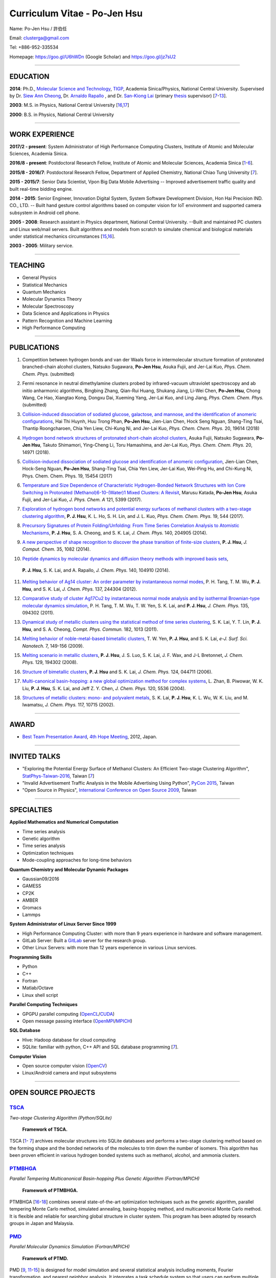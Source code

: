.. title: Curriculum Vitae - Po-Jen Hsu / 許伯任
.. slug: cv_2018_pdf7
.. date: 20180829 11:53:49
.. tags: cv
.. link:
.. description: Created at 20130419 13:19:53

.. 請記得加上slug，會以slug名稱產生副檔名為.html的文章
.. 同時，別忘了加上tags喔!

*********************************************
Curriculum Vitae - Po-Jen Hsu
*********************************************

.. 文章起始CONTACT INFORMATION

.. figure:: ../../arch_2013/files_2013/cv/PJ_Hsu2.JPG
   :width: 400
   :target: ../../arch_2013/files_2013/cv/PJ_Hsu2.JPG

Name: Po-Jen Hsu / 許伯任

Email:   clusterga@gmail.com

Tel:     +886-952-335534

Homepage:  https://goo.gl/U6hWDn (Google Scholar) and https://goo.gl/jz7sU2

_________________________________________________

EDUCATION
----------

**2014**:  Ph.D., `Molecular Science and Technology`_, `TIGP`_, Academia Sinica/Physics, National Central University. Supervised by Dr. `Siew Ann Cheong`_, Dr. `Arnaldo Rapallo`_ , and Dr. `San-Kiong Lai`_ (primary `thesis`_ supervisor) [`7`_-\ `13`_].

**2003**:  M.S. in Physics, National Central University [`16`_,\ `17`_]

**2000**:  B.S. in Physics, National Central University

_________________________________________________


WORK EXPERIENCE
--------------------
**2017/2 - present**: System Administrator of High Performance Computing Clusters, Institute of Atomic and Molecular Sciences, Academia Sinica.

**2016/8 - present**: Postdoctoral Research Fellow, Institute of Atomic and Molecular Sciences, Academia Sinica [`1`_-\ `6`_].

**2015/8 - 2016/7**: Postdoctoral Research Fellow, Department of Applied Chemistry, National Chiao Tung University [`7`_].

**2015 - 2015/7**: Senior Data Scientist, Vpon Big Data Mobile Advertising -- Improved advertisement traffic quality and built real-time bidding engine.

**2014 - 2015**:  Senior Engineer, Innovation Digital System, System Software Development Division, Hon Hai Precision IND. CO., LTD. -- Built hand gesture control algorithms based on computer vision for IoT environment and supported camera subsystem in Android cell phone.

**2005 - 2008**:  Research assistant in Physics department, National Central University.
--Built and maintained PC clusters and Linux web/mail servers. Built algorithms and models from scratch to simulate chemical and biological materials under statistical mechanics circumstances [`15`_,\ `16`_].

**2003 - 2005**:  Military service.

_________________________________________________

TEACHING
--------
* General Physics
* Statistical Mechanics
* Quantum Mechanics
* Molecular Dynamics Theory
* Molecular Spectroscopy
* Data Science and Applications in Physics
* Pattern Recognition and Machine Learning
* High Performance Computing

_________________________________________________

PUBLICATIONS
------------------

.. _1:

1. Competition between hydrogen bonds and van der Waals force in intermolecular structure formation of protonated branched-chain alcohol clusters,
   Natsuko Sugawara, **Po-Jen Hsu**, Asuka Fujii, and Jer-Lai Kuo, *Phys. Chem. Chem. Phys.* (submitted)

.. _2:

2. Fermi resonance in neutral dimethylamine clusters probed by infrared-vacuum ultraviolet spectroscopy and ab initio anharmonic algorithms,
   Bingbing Zhang, Qian-Rui Huang, Shukang Jiang, Li-Wei Chen, **Po-Jen Hsu**, Chong Wang, Ce Hao, Xiangtao Kong, Dongxu Dai, Xueming Yang, Jer-Lai Kuo, and Ling Jiang, *Phys. Chem. Chem. Phys.* (submitted)

.. _3:

3. `Collision-induced dissociation of sodiated glucose, galactose, and mannose, and the identification of anomeric configurations <http://sophAi.github.io/arch_2013/files_2013/cv/PJ_Hsu_ref_15.pdf>`_,
   Hai Thi Huynh, Huu Trong Phan, **Po-Jen Hsu**, Jien-Lian Chen, Hock Seng Nguan, Shang-Ting Tsai, Thantip Roongcharoen, Chia Yen Liew, Chi-Kung Ni, and Jer-Lai Kuo, *Phys. Chem. Chem. Phys.* 20, 19614 (2018)

.. _4:

4. `Hydrogen bond network structures of protonated short-chain alcohol clusters <http://sophAi.github.io/arch_2013/files_2013/cv/PJ_Hsu_ref_14.pdf>`_,
   Asuka Fujii, Natsuko Sugawara, **Po-Jen Hsu**, Takuto Shimamori, Ying-Cheng Li, Toru Hamashima, and Jer-Lai Kuo, *Phys. Chem. Chem. Phys.* 20, 14971 (2018).

.. _5:

5. `Collision-induced dissociation of sodiated glucose and identification of anomeric configuration <http://sophAi.github.io/arch_2013/files_2013/cv/PJ_Hsu_ref_14.pdf>`_,
   Jien-Lian Chen, Hock-Seng Nguan, **Po-Jen Hsu**, Shang-Ting Tsai, Chia Yen Liew, Jer-Lai Kuo, Wei-Ping Hu, and Chi-Kung Ni, Phys. Chem. Chem. Phys. 19, 15454 (2017)

.. _6:

6. `Temperature and Size Dependence of Characteristic Hydrogen-Bonded Network Structures with Ion Core Switching in Protonated (Methanol)6-10-(Water)1 Mixed Clusters: A Revisit <http://sophAi.github.io/arch_2013/files_2013/cv/PJ_Hsu_ref_13.pdf>`_,
   Marusu Katada, **Po-Jen Hsu**, Asuka Fujii, and Jer-Lai Kuo, *J. Phys. Chem. A* 121, 5399 (2017).

.. _7:

7. `Exploration of hydrogen bond networks and potential energy surfaces of methanol clusters with a two-stage clustering algorithm <http://sophAi.github.io/arch_2013/files_2013/cv/PJ_Hsu_ref_12.pdf>`_,
   **P. J. Hsu**, K. L. Ho, S. H. Lin, and J. L. Kuo, *Phys. Chem. Chem. Phys.* 19, 544 (2017).

.. _8:

8. `Precursory Signatures of Protein Folding/Unfolding: From Time Series Correlation Analysis to Atomistic Mechanisms <http://sophAi.github.io/arch_2013/files_2013/cv/PJ_Hsu_ref_11.pdf>`_,
   **P. J. Hsu**, S. A. Cheong, and S. K. Lai, *J. Chem. Phys.* 140, 204905 (2014).

.. _9:

9. `A new perspective of shape recognition to discover the phase transition of finite-size clusters <http://sophAi.github.io/arch_2013/files_2013/cv/PJ_Hsu_ref_10.pdf>`_,
   **P. J. Hsu**, *J. Comput. Chem.* 35, 1082 (2014).

.. _10:

10. `Peptide dynamics by molecular dynamics and diffusion theory methods with improved basis sets <http://sophAi.github.io/arch_2013/files_2013/cv/PJ_Hsu_ref_09.pdf>`_,
   **P. J. Hsu**, S. K. Lai, and A. Rapallo, *J. Chem. Phys.* 140, 104910 (2014).

.. _11:

11. `Melting behavior of Ag14 cluster: An order parameter by instantaneous normal modes <http://sophAi.github.io/arch_2013/files_2013/cv/PJ_Hsu_ref_08.pdf>`_,
    P. H. Tang, T. M. Wu, **P. J. Hsu**, and S. K. Lai, *J. Chem. Phys.* 137, 244304 (2012).

.. _12:

12. `Comparative study of cluster Ag17Cu2 by instantaneous normal mode analysis and by isothermal Brownian-type molecular dynamics simulation <http://sophAi.github.io/arch_2013/files_2013/cv/PJ_Hsu_ref_07.pdf>`_,
    P. H. Tang, T. M. Wu, T. W. Yen, S. K. Lai, and **P. J. Hsu**, *J. Chem. Phys.* 135, 094302 (2011).

.. _13:

13. `Dynamical study of metallic clusters using the statistical method of time series clustering <http://sophAi.github.io/arch_2013/files_2013/cv/PJ_Hsu_ref_06.pdf>`_,
    S. K. Lai, Y. T. Lin, **P. J. Hsu**, and S. A. Cheong, *Compt. Phys. Commun.* 182, 1013 (2011).

.. _14:

14. `Melting behavior of noble-metal-based bimetallic clusters <http://sophAi.github.io/arch_2013/files_2013/cv/PJ_Hsu_ref_05.pdf>`_,
    T. W. Yen, **P. J. Hsu**, and S. K. Lai, *e-J. Surf. Sci. Nanotech.* 7, 149-156 (2009).

.. _15:

15. `Melting scenario in metallic clusters <http://sophAi.github.io/arch_2013/files_2013/cv/PJ_Hsu_ref_04.pdf>`_,
    **P. J. Hsu**, J. S. Luo, S. K. Lai, J. F. Wax, and J-L Bretonnet, *J. Chem. Phys.* 129, 194302 (2008).

.. _16:

16. `Structure of bimetallic clusters <http://sophAi.github.io/arch_2013/files_2013/cv/PJ_Hsu_ref_03.pdf>`_,
    **P. J. Hsu** and S. K. Lai, *J. Chem. Phys.* 124, 044711 (2006).

.. _17:

17. `Multi-canonical basin-hopping: a new global optimization method for complex systems <http://sophAi.github.io/arch_2013/files_2013/cv/PJ_Hsu_ref_02.pdf>`_,
    L. Zhan, B. Piwowar, W. K. Liu, **P. J. Hsu**, S. K. Lai, and Jeff Z. Y. Chen, *J. Chem. Phys.* 120, 5536 (2004).

.. _18:

18. `Structures of metallic clusters: mono- and polyvalent metals <http://sophAi.github.io/arch_2013/files_2013/cv/PJ_Hsu_ref_01.pdf>`_,
    S. K. Lai, **P. J. Hsu**, K. L. Wu, W. K. Liu, and M. Iwamatsu, *J. Chem. Phys.* 117, 10715 (2002).

_________________________________________________

AWARD
--------

* `Best Team Presentation Award`_, `4th Hope Meeting`_, 2012, Japan.

_________________________________________________

INVITED TALKS
--------------

* "Exploring the Potential Energy Surface of Methanol Clusters: An Efficient Two-stage Clustering Algorithm", `StatPhys-Taiwan-2016`_, Taiwan [`7`_]

* "Invalid Advertisement Traffic Analysis in the Mobile Advertising Using Python", `PyCon 2015`_, Taiwan

* "Open Source in Physics", `International Conference on Open Source 2009`_, Taiwan

_________________________________________________

SPECIALTIES
--------------------------

**Applied Mathematics and Numerical Computation**

* Time series analysis
* Genetic algorithm
* Time series analysis
* Optimization techniques
* Mode-coupling approaches for long-time behaviors

**Quantum Chemistry and Molecular Dynamic Packages**

* Gaussian09/2016
* GAMESS
* CP2K
* AMBER
* Gromacs
* Lammps

**System Administrator of Linux Server Since 1999**

* High Performance Computing Cluster: with more than 9 years experience in hardware and software management.
* GitLab Server: Built a `GitLab`_ server for the research group.
* Other Linux Servers: with more than 12 years experience in various Linux services.

**Programming Skills**

* Python
* C++
* Fortran
* Matlab/Octave
* Linux shell script

**Parallel Computing Techniques**

* GPGPU parallel computing (`OpenCL`_/`CUDA`_)
* Open message passing interface (`OpenMPI`_/`MPICH`_)

**SQL Database**

* Hive: Hadoop database for cloud computing
* SQLite: familiar with python, C++ API and SQL database programming [`7`_].

**Computer Vision**

* Open source computer vision (`OpenCV`_)
* Linux/Android camera and input subsystems

.. .. figure:: ../../arch_2013/files_2013/cv/pccluster1.JPG
..   :width: 1024
..   :target: ../../arch_2013/files_2013/cv/pccluster1.JPg

.. .. figure:: ../../arch_2013/files_2013/cv/pccluster2.JPG
..   :width: 1024
..   :target: ../../arch_2013/files_2013/cv/pccluster2.JPG

_________________________________________________


OPEN SOURCE PROJECTS
-----------------------------

`TSCA`_
=======

*Two-stage Clustering Algorithm (Python/SQLite)*

.. figure:: ../../arch_2013/files_2013/cv/tsca.png
   :width: 1100
   :target: ../../arch_2013/files_2013/cv/tsca.png

   **Framework of TSCA.**

TSCA [`1`_\- `7`_] archives molecular structures into SQLite databases and performs a two-stage clustering method based on the forming shape and the bonded networks of the molecules to trim down the number of isomers. This algorithm has been proven efficient in various hydrogen bonded systems such as methanol, alcohol, and ammonia clusters.


`PTMBHGA`_
==========

*Parallel Tempering Multicanonical Basin-hopping Plus Genetic Algorithm (Fortran/MPICH)*

.. figure:: ../../arch_2013/files_2013/cv/ptmbhga.png
   :width: 1100
   :target: ../../arch_2013/files_2013/cv/ptmbhga.png

   **Framework of PTMBHGA.**

PTMBHGA [`16`_-\ `18`_] combines several state-of-the-art optimization techniques such as the genetic algorithm, parallel tempering Monte Carlo method, simulated annealing, basing-hopping method, and multicanonical Monte Carlo method. It is flexible and reliable for searching global structure in cluster system. This program has been adopted by research groups in Japan and Malaysia.


`PMD`_
=======

*Parallel Molecular Dynamics Simulation (Fortran/MPICH)*

.. figure:: ../../arch_2013/files_2013/cv/ptmd.png
   :width: 1100
   :target: ../../arch_2013/files_2013/cv/ptmd.png

   **Framework of PTMD.**

PMD [`9`_, `11`_-\ `15`_] is designed for model simulation and several statistical analysis including moments, Fourier transformation, and nearest neighbor analysis. It integrates a task schedule system so that users can perform multiple simulations and analysis in parallel.


`CL-VAF`_
=========

*Vector Autocorrelation Function with GPGPU (C++/OpenCL)*

CL-VAF [`10`_-\ `13`_] utilizes the power of GPU (Graphical Processing Unit) to accelerate the autocorrelation calculation of multi-dimensional vectors.

.. figure:: ../../arch_2013/files_2013/cv/clvaf.png
   :width: 1100
   :target: ../../arch_2013/files_2013/cv/clvaf.png

   **Performance of CL-VAF.**


`GestureCV`_
============

*Hand gesture control based on histogram analysis (C++/OpenCL/OpenCV)*

GestureCV combines image filtering and histogram analysis to accomplish precise real-time hand gesture control on laptops or embedded systems. It is a machine learning prototype for computer vision.


.. figure:: ../../arch_2013/files_2013/cv/Hand_Gesture_Program.png
   :width: 1400
   :target: ../../arch_2013/files_2013/cv/Hand_Gesture_Program.png

   **Framework of GestureCV.**

.. figure:: ../../arch_2013/files_2013/cv/Hand_Gesture_Demo.png
   :width: 1200
   :target: ../../arch_2013/files_2013/cv/Hand_Gesture_Demo.png

   **Demonstration of hand gesture control**


`g09tools`_
===========

*Tools for submission and recovering of Gaussian software (Shell Script)*

g09tools [`1`_-\ `7`_] will scan all the Gaussian input files in a folder and construct the qsub/bsub script for submitting to the PBS system. It will automatically recognize the status of the Gaussian job (failed or running). If failed jobs are detected, it will retrieve the last SCF snapshot and continue the SCF steps. It is written in shell script language.

_________________________________________________

EDUCATION PROJECT
-------------------

Chinese translations of PhET education project in Physics (`EzGo`_, OSSACC, Ministry of Education)

* `Davission-Germer Experiment <http://phet.colorado.edu/zh_TW/simulation/davisson-germer>`_
* `Stern-Gerlach Experiment <http://phet.colorado.edu/zh_TW/simulation/stern-gerlach>`_
* `Quantum Wave Interference <http://phet.colorado.edu/zh_TW/simulation/quantum-wave-interference>`_
* `Quantum Tunneling <http://phet.colorado.edu/zh_TW/simulation/quantum-tunneling>`_
* `Quantum Bound States <http://phet.colorado.edu/zh_TW/simulation/bound-states>`_
* `Covalent Bonds <http://phet.colorado.edu/zh_TW/simulation/covalent-bonds>`_
* `Band Structure <http://phet.colorado.edu/zh_TW/simulation/band-structure>`_


_________________________________________________

OTHER INFORMATION
-----------------

* PhD thesis:

Molecular dynamics simulations of a fragment of the protein transthyretin and metallic clusters diagnosed by the ultra-fast shape recognition technique, time series segmentation, time series cross correlation analysis and diffusion theory method

_________________________________________________

.. 文章結尾

.. 超連結(URL)目的區

.. _Our GitLab Webpage: http://140.109.113.226:30000/users/sign_in

.. _CUDA: https://zh.wikipedia.org/wiki/CUDA

.. _GitLab: https://zh.wikipedia.org/wiki/Gitlab

.. _StatPhys-Taiwan-2016: http://www.phys.cts.nthu.edu.tw/actnews/content.php?Sn=295

.. _Molecular Science and Technology: http://tigp.iams.sinica.edu.tw/

.. _TIGP: http://tigp.sinica.edu.tw/

.. _National Central University: http://www.phy.ncu.edu.tw/

.. _GestureCV: http://github.com/sophAi/GestureCV

.. _CL-VAF: https://github.com/sophAi/clvaf

.. _grotools: https://github.com/sophAi/grotools

.. _g09tools: https://github.com/sophAi/g09tools

.. _TSCA: https://github.com/sophAi/TSCA

.. _MPI-Tool: https://github.com/sophAi/mpitool

.. _PTMBHGA: https://github.com/sophAi/ptmbhga

.. _PMD: https://github.com/sophAi/ptmd

.. _D-Tool: https://github.com/sophAi/dtool

.. _TCOM: https://github.com/sophAi/tcom

.. _International Conference on Open Source 2009: https://blog.lxde.org/?tag=icos2009

.. _Arnaldo Rapallo: http://www.ismac.cnr.it/laboratories/modelling/?lang=en

.. _Siew Ann Cheong: https://www.linkedin.com/pub/siew-ann-cheong/22/384/4b4

.. _San-Kiong Lai: http://www.phy.ncu.edu.tw/wp/faculty/賴山強-s-k-lai

.. _4th Hope Meeting: http://www.jsps.go.jp/english/e-hope/gaiyou4.html

.. _download slides: http://sophAi.github.io/arch_2013/files_2013/cv/PJ_Hsu_icos2009.pdf

.. _download pycon slides: https://drive.google.com/file/d/0B-rXMt0bOKG8aTA3QWpOeURJTVU/edit

.. _PyCon 2015: https://tw.pycon.org/2015apac/zh/schedule/

.. _EzGo: http://ossacc.moe.edu.tw/uploads/datafile/ezgo7_linux/

.. _Best Team Presentation Award: http://sophAi.github.io/arch_2013/files_2013/cv/PJ_Hsu_award.jpg

.. _鄭王曜: http://www.phy.ncu.edu.tw/english.php?folder=faculty&page=detail.php&pk=271

.. _陳永富: http://www.phy.ncu.edu.tw/english.php?folder=faculty&page=detail.php&pk=270

.. _CERN Open Data: http://opendata.cern.ch/

.. _Open Data: http://www.opendata.tw/

.. _link 1: http://sophAi.github.io/arch_2013/files_2013/cv/PJ_Hsu_TIGP_certificate.jpg

.. _link 2: http://sophAi.github.io/arch_2013/files_2013/cv/PJ_Hsu_PhD_certificate_en.jpg

.. _link: http://sophAi.github.io/arch_2013/files_2013/cv/PJ_Hsu_PhD_transcript.jpg

.. _D3.js: http://en.wikipedia.org/wiki/D3.js

.. _NumPy: http://en.wikipedia.org/wiki/NumPy

.. _Matplotlib: http://en.wikipedia.org/wiki/Matplotlib

.. _OpenCL: http://en.wikipedia.org/wiki/OpenCL

.. _WebCL: http://en.wikipedia.org/wiki/WebCL

.. _OpenCV: http://en.wikipedia.org/wiki/OpenCV

.. _GSL: http://en.wikipedia.org/wiki/GNU_Scientific_Library

.. _SVN: http://en.wikipedia.org/wiki/Apache_Subversion

.. _Git: http://en.wikipedia.org/wiki/Git_(software)

.. _XML: http://en.wikipedia.org/wiki/XML

.. _UML: http://en.wikipedia.org/wiki/Unified_Modeling_Language

.. _GPU: http://en.wikipedia.org/wiki/Graphics_processing_unit

.. _GPGPU: http://en.wikipedia.org/wiki/General-purpose_computing_on_graphics_processing_units

.. _Hadoop: http://en.wikipedia.org/wiki/Apache_Hadoop

.. _Molecular Science and Technology: http://tigp.iams.sinica.edu.tw/

.. _OpenMPI: https://en.wikipedia.org/wiki/Open_MPI

.. _MPICH: https://en.wikipedia.org/wiki/MPICH

.. _libxml2: https://en.wikipedia.org/wiki/Libxml2

.. _TIGP: http://tigp.sinica.edu.tw/

.. _thesis: http://140.113.39.130/cgi-bin/gs32/ncugsweb.cgi?o=dncucdr&s=id=%22GC972402012%22.&searchmode=basic

.. _download thesis: http://140.113.39.130/cgi-bin/gs32/ncugsweb.cgi?o=dncucdr&s=id=%22GC972402012%22.&searchmode=basic

.. _Arduino: http://www.arduino.cc/

.. _Diffusion Equation: http://en.wikipedia.org/wiki/Diffusion_equation

.. _Rouse-Zimm: http://en.wikipedia.org/wiki/Rouse_model

.. _GNU Make: https://en.wikipedia.org/wiki/Make_(software)#Modern_versions

.. _CMake: https://en.wikipedia.org/wiki/CMake

.. _CLIQ website: http://www.phy.ncu.edu.tw/~cplx/facilities.html

.. _CLIQ webmail: http://cliq.phy.ncu.edu.tw/cgi-bin/openwebmail/openwebmail.pl
